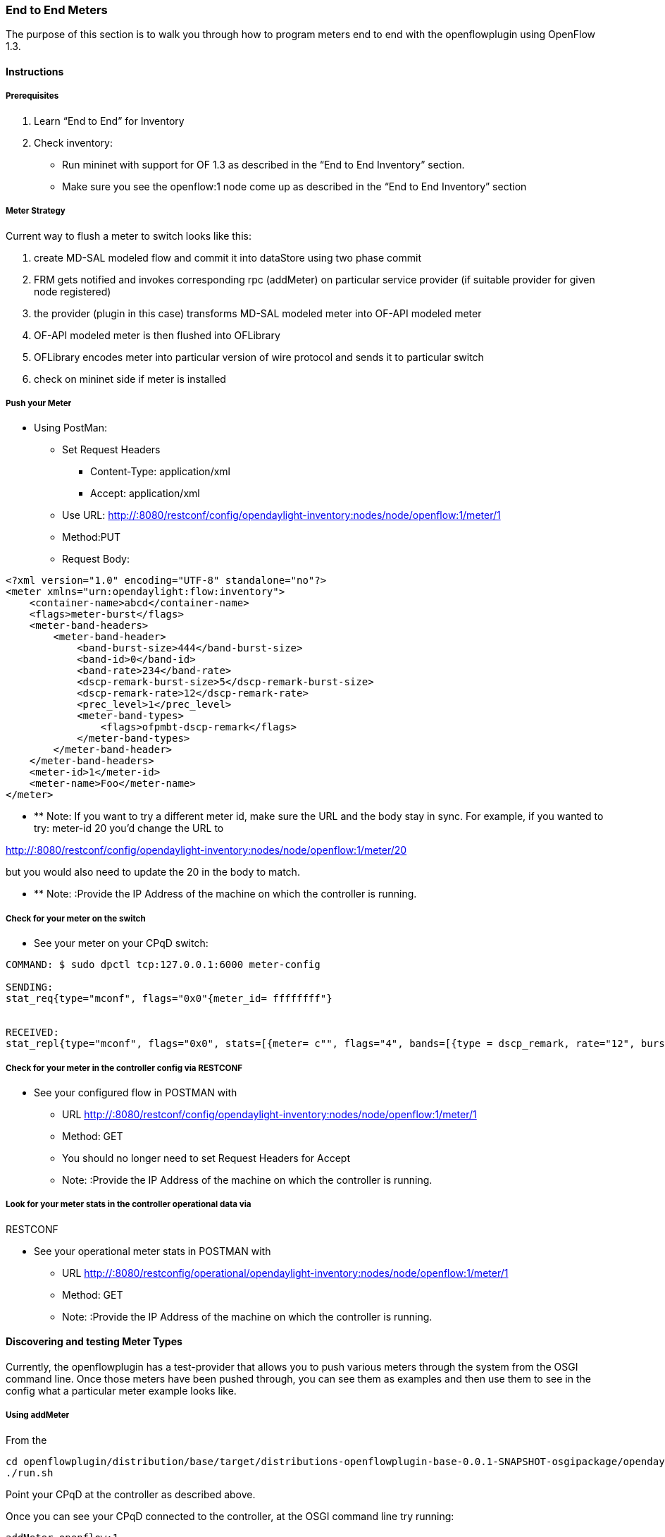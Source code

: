 === End to End Meters

The purpose of this section is to walk you through how to program meters end to end with the openflowplugin using OpenFlow 1.3.

==== Instructions

===== Prerequisites
1. Learn “End to End” for Inventory
2. Check inventory:
* Run mininet with support for OF 1.3 as described in the “End to End Inventory” section.
* Make sure you see the openflow:1 node come up as described in the “End to End Inventory” section


[[meter-strategy]]
===== Meter Strategy

Current way to flush a meter to switch looks like this:

1.  create MD-SAL modeled flow and commit it into dataStore using two
phase commit
2.  FRM gets notified and invokes corresponding rpc (addMeter) on
particular service provider (if suitable provider for given node
registered)
3.  the provider (plugin in this case) transforms MD-SAL modeled meter
into OF-API modeled meter
4.  OF-API modeled meter is then flushed into OFLibrary
5.  OFLibrary encodes meter into particular version of wire protocol and
sends it to particular switch
6.  check on mininet side if meter is installed

[[push-your-meter]]
===== Push your Meter

* Using PostMan:
** Set Request Headers
*** Content-Type: application/xml
*** Accept: application/xml
** Use URL:
http://:8080/restconf/config/opendaylight-inventory:nodes/node/openflow:1/meter/1
** Method:PUT
** Request Body:

--------------------------------------------------------------
<?xml version="1.0" encoding="UTF-8" standalone="no"?>
<meter xmlns="urn:opendaylight:flow:inventory">
    <container-name>abcd</container-name>
    <flags>meter-burst</flags>
    <meter-band-headers>
        <meter-band-header>
            <band-burst-size>444</band-burst-size>
            <band-id>0</band-id>
            <band-rate>234</band-rate>
            <dscp-remark-burst-size>5</dscp-remark-burst-size>
            <dscp-remark-rate>12</dscp-remark-rate>
            <prec_level>1</prec_level>
            <meter-band-types>
                <flags>ofpmbt-dscp-remark</flags>
            </meter-band-types>
        </meter-band-header>
    </meter-band-headers>
    <meter-id>1</meter-id>
    <meter-name>Foo</meter-name>
</meter>
--------------------------------------------------------------

* ** Note: If you want to try a different meter id, make sure the URL
and the body stay in sync. For example, if you wanted to try: meter-id
20 you'd change the URL to

http://:8080/restconf/config/opendaylight-inventory:nodes/node/openflow:1/meter/20

but you would also need to update the 20 in the body to match.

* ** Note: :Provide the IP Address of the machine on which the
controller is running.

[[check-for-your-meter-on-the-switch]]
===== Check for your meter on the switch

* See your meter on your CPqD switch:

----------------------------------------------------------------------------------------------------------------------------------------------
COMMAND: $ sudo dpctl tcp:127.0.0.1:6000 meter-config

SENDING:
stat_req{type="mconf", flags="0x0"{meter_id= ffffffff"}


RECEIVED:
stat_repl{type="mconf", flags="0x0", stats=[{meter= c"", flags="4", bands=[{type = dscp_remark, rate="12", burst_size="5", prec_level="1"}]}]}
----------------------------------------------------------------------------------------------------------------------------------------------

[[check-for-your-meter-in-the-controller-config-via-restconf]]
===== Check for your meter in the controller config via RESTCONF

* See your configured flow in POSTMAN with
** URL
http://:8080/restconf/config/opendaylight-inventory:nodes/node/openflow:1/meter/1
** Method: GET
** You should no longer need to set Request Headers for Accept
** Note: :Provide the IP Address of the machine on which the controller
is running.

[[look-for-your-meter-stats-in-the-controller-operational-data-via-restconf]]
===== Look for your meter stats in the controller operational data via
RESTCONF

* See your operational meter stats in POSTMAN with
** URL
http://:8080/restconfig/operational/opendaylight-inventory:nodes/node/openflow:1/meter/1
** Method: GET
** Note: :Provide the IP Address of the machine on which the controller
is running.

[[discovering-and-testing-meter-types]]
==== Discovering and testing Meter Types

Currently, the openflowplugin has a test-provider that allows you to
push various meters through the system from the OSGI command line. Once
those meters have been pushed through, you can see them as examples and
then use them to see in the config what a particular meter example looks
like.

[[using-addmeter]]
===== Using addMeter

From the

--------------------------------------------------------------------------------------------------------------------
cd openflowplugin/distribution/base/target/distributions-openflowplugin-base-0.0.1-SNAPSHOT-osgipackage/opendaylight
./run.sh
--------------------------------------------------------------------------------------------------------------------

Point your CPqD at the controller as described above.

Once you can see your CPqD connected to the controller, at the OSGI
command line try running:

-------------------
addMeter openflow:1
-------------------

Once you've done that, use

* GET
* Accept: application/xml
* URL:
http://:8080/restconf/config/opendaylight-inventory:nodes/node/openflow:1/meter/12
** Note: :Provide the IP Address of the machine on which the controller
is running.

Note: Before attempting to PUT a meter you have created via addMeter,
please change its URL and body to, for example, use meter 1 instead of
meter 2 or another Meter Id, so you don't collide.

Note: There are several test command providers and the one handling
Meter is *OpenflowpluginMeterTestCommandProvider*. Methods, which can be
used as *commands in OSGI-console* have prefix '_'. Examples: addMeter,
modifyMeter and removeMeter.

[[example-meter]]
==== Example Meter

Examples for XML for various Meter Types can be found in the
test-scripts bundle of the plugin code with names m1.xml, m2.xml and
m3.xml.
